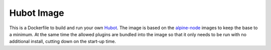 Hubot Image
===========

This is a Dockerfile to build and run your own `Hubot <https://hubot.github.com/>`_.
The image is based on the `alpine-node <https://github.com/mhart/alpine-node>`_ images
to keep the base to a minimum. At the same time the allowed plugins are bundled into
the image so that it only needs to be run with no additional install, cutting
down on the start-up time.


